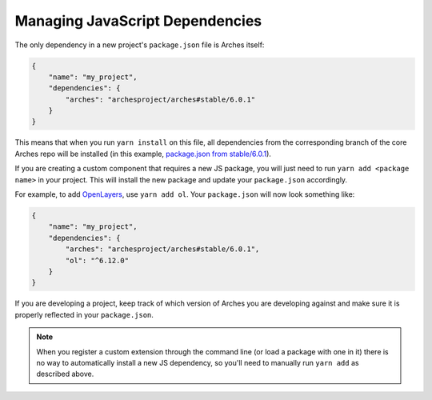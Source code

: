 ################################
Managing JavaScript Dependencies
################################

The only dependency in a new project's ``package.json`` file is Arches itself:

.. code-block:: json

    {
        "name": "my_project",
        "dependencies": {
            "arches": "archesproject/arches#stable/6.0.1"
        }
    }

This means that when you run ``yarn install`` on this file, all dependencies from the corresponding branch of the core Arches repo will be installed (in this example, `package.json from stable/6.0.1 <https://github.com/archesproject/arches/blob/stable/6.0.1/package.json>`_).

If you are creating a custom component that requires a new JS package, you will just need to run ``yarn add <package name>`` in your project. This will install the new package and update your ``package.json`` accordingly.

For example, to add `OpenLayers <https://openlayers.org>`_, use ``yarn add ol``. Your ``package.json`` will now look something like:

.. code-block:: json

    {
        "name": "my_project",
        "dependencies": {
            "arches": "archesproject/arches#stable/6.0.1",
            "ol": "^6.12.0"
        }
    }

If you are developing a project, keep track of which version of Arches you are developing against and make sure it is properly reflected in your ``package.json``.

.. note::

    When you register a custom extension through the command line (or load a package with one in it) there is no way to automatically install a new JS dependency, so you'll need to manually run ``yarn add`` as described above.
